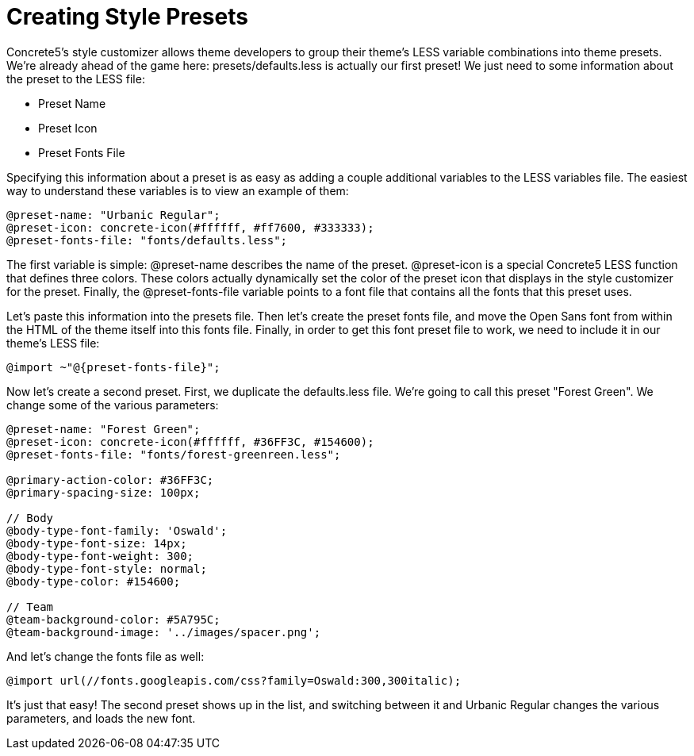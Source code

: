 = Creating Style Presets

Concrete5's style customizer allows theme developers to group their theme's LESS variable combinations into theme presets. We're already ahead of the game here: presets/defaults.less is actually our first preset! We just need to some information about the preset to the LESS file:

* Preset Name
* Preset Icon
* Preset Fonts File

Specifying this information about a preset is as easy as adding a couple additional variables to the LESS variables file. The easiest way to understand these variables is to view an example of them:

[source,css]
----
@preset-name: "Urbanic Regular";
@preset-icon: concrete-icon(#ffffff, #ff7600, #333333);
@preset-fonts-file: "fonts/defaults.less";
----

The first variable is simple: @preset-name describes the name of the preset. @preset-icon is a special Concrete5 LESS function that defines three colors. These colors actually dynamically set the color of the preset icon that displays in the style customizer for the preset. Finally, the @preset-fonts-file variable points to a font file that contains all the fonts that this preset uses.

Let's paste this information into the presets file. Then let's create the preset fonts file, and move the Open Sans font from within the HTML of the theme itself into this fonts file. Finally, in order to get this font preset file to work, we need to include it in our theme's LESS file:

[source,css]
----
@import ~"@{preset-fonts-file}";
----

Now let's create a second preset. First, we duplicate the defaults.less file. We're going to call this preset "Forest Green". We change some of the various parameters:

[source,css]
----
@preset-name: "Forest Green";
@preset-icon: concrete-icon(#ffffff, #36FF3C, #154600);
@preset-fonts-file: "fonts/forest-greenreen.less";
 
@primary-action-color: #36FF3C;
@primary-spacing-size: 100px;
 
// Body
@body-type-font-family: 'Oswald';
@body-type-font-size: 14px;
@body-type-font-weight: 300;
@body-type-font-style: normal;
@body-type-color: #154600;
 
// Team
@team-background-color: #5A795C;
@team-background-image: '../images/spacer.png';
----

And let's change the fonts file as well:

[source,css]
----
@import url(//fonts.googleapis.com/css?family=Oswald:300,300italic);
----

It's just that easy! The second preset shows up in the list, and switching between it and Urbanic Regular changes the various parameters, and loads the new font.
